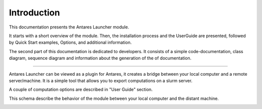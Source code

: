 Introduction
============

This documentation presents the Antares Launcher module.

It starts with a short overview of the module. Then, the installation process and
the UserGuide are presented, followed by Quick Start examples, Options, and additional information.

The second part of this documentation is dedicated to developers.
It consists of a simple code-documentation, class diagram, sequence diagram and information about the generation of the of documentation.

--------------

Antares Launcher can be viewed as a plugin for Antares, it creates a bridge between your local computer and a remote server/machine.
It is a simple tool that allows you to export computations on a slurm server.

A couple of computation options are described in "User Guide" section.

This schema describe the behavior of the module between your local computer and the distant machine.

|image0|





.. code:: python

.. |image0| image:: ./schema/schemaintroduction.png
.. |image1| image:: ./screenshots/premiere_image.png
.. |image2| image:: ./screenshots/acces1.png
.. |image3| image:: ./screenshots/acces2.png
.. |image4| image:: ./screenshots/installation_2.png
.. |image5| image:: ./screenshots/installation_3.png
.. |image6| image:: ./schema/schemaoption.png
